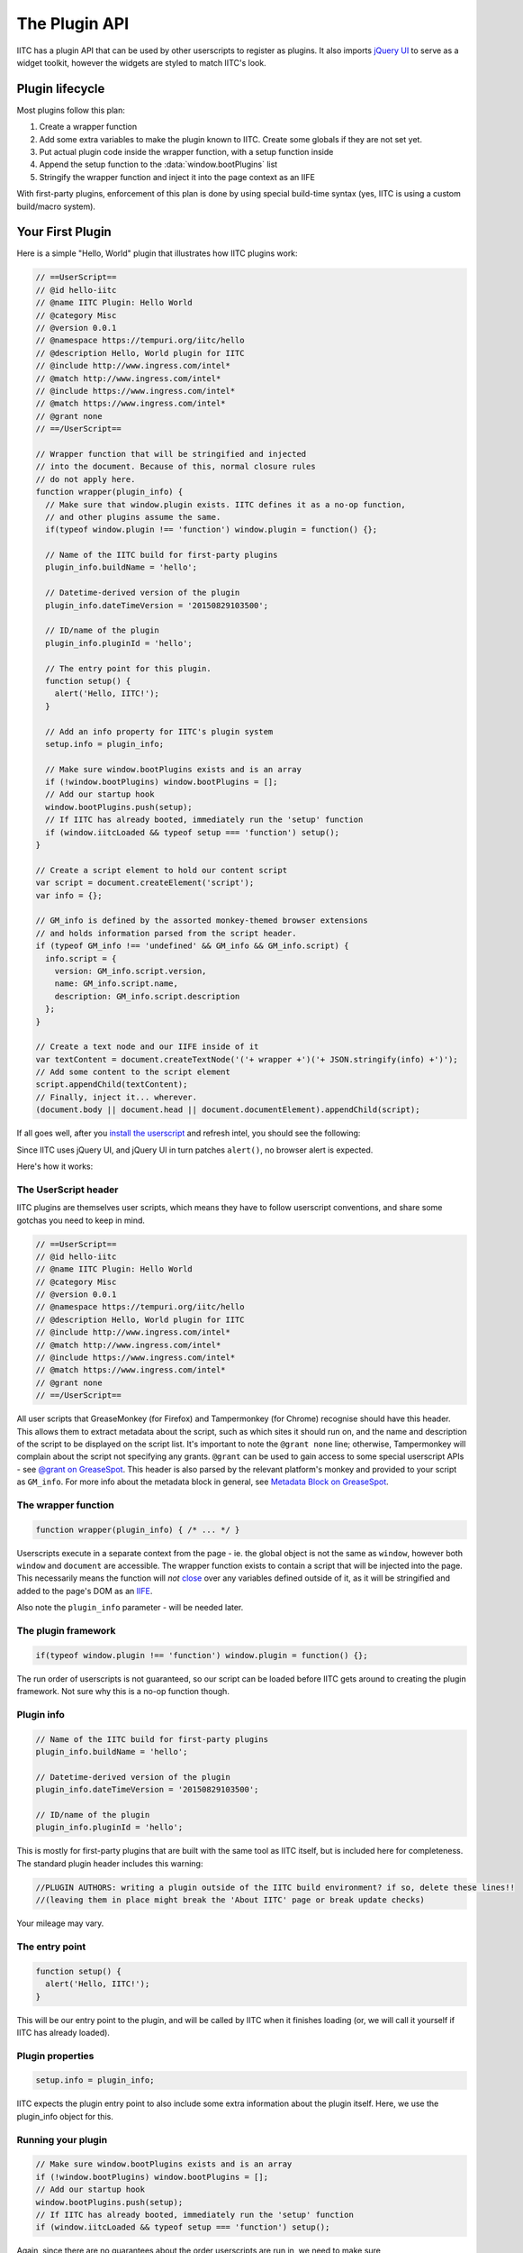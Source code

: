 The Plugin API
==============

IITC has a plugin API that can be used by other userscripts to register as
plugins. It also imports `jQuery UI <https://jqueryui.com/>`_ to serve as a
widget toolkit, however the widgets are styled to match IITC's look.

Plugin lifecycle
----------------

Most plugins follow this plan:

1. Create a wrapper function
2. Add some extra variables to make the plugin known to IITC. Create some globals
   if they are not set yet.
3. Put actual plugin code inside the wrapper function, with a setup function inside
4. Append the setup function to the :data:`window.bootPlugins` list
5. Stringify the wrapper function and inject it into the page context as an IIFE

With first-party plugins, enforcement of this plan is done by using special
build-time syntax (yes, IITC is using a custom build/macro system).

Your First Plugin
-----------------

Here is a simple "Hello, World" plugin that illustrates how IITC plugins work:

.. code-block:: javascript

  // ==UserScript==
  // @id hello-iitc
  // @name IITC Plugin: Hello World
  // @category Misc
  // @version 0.0.1
  // @namespace https://tempuri.org/iitc/hello
  // @description Hello, World plugin for IITC
  // @include http://www.ingress.com/intel*
  // @match http://www.ingress.com/intel*
  // @include https://www.ingress.com/intel*
  // @match https://www.ingress.com/intel*
  // @grant none
  // ==/UserScript==

  // Wrapper function that will be stringified and injected
  // into the document. Because of this, normal closure rules
  // do not apply here.
  function wrapper(plugin_info) {
    // Make sure that window.plugin exists. IITC defines it as a no-op function,
    // and other plugins assume the same.
    if(typeof window.plugin !== 'function') window.plugin = function() {};

    // Name of the IITC build for first-party plugins
    plugin_info.buildName = 'hello';

    // Datetime-derived version of the plugin
    plugin_info.dateTimeVersion = '20150829103500';

    // ID/name of the plugin
    plugin_info.pluginId = 'hello';

    // The entry point for this plugin.
    function setup() {
      alert('Hello, IITC!');
    }

    // Add an info property for IITC's plugin system
    setup.info = plugin_info;

    // Make sure window.bootPlugins exists and is an array
    if (!window.bootPlugins) window.bootPlugins = [];
    // Add our startup hook
    window.bootPlugins.push(setup);
    // If IITC has already booted, immediately run the 'setup' function
    if (window.iitcLoaded && typeof setup === 'function') setup();
  }

  // Create a script element to hold our content script
  var script = document.createElement('script');
  var info = {};

  // GM_info is defined by the assorted monkey-themed browser extensions
  // and holds information parsed from the script header.
  if (typeof GM_info !== 'undefined' && GM_info && GM_info.script) {
    info.script = {
      version: GM_info.script.version,
      name: GM_info.script.name,
      description: GM_info.script.description
    };
  }

  // Create a text node and our IIFE inside of it
  var textContent = document.createTextNode('('+ wrapper +')('+ JSON.stringify(info) +')');
  // Add some content to the script element
  script.appendChild(textContent);
  // Finally, inject it... wherever.
  (document.body || document.head || document.documentElement).appendChild(script);

If all goes well, after you `install the userscript <_static/hello.user.js>`_ and refresh intel,
you should see the following:

.. image:: _static/alertdemo.png

Since IITC uses jQuery UI, and jQuery UI in turn patches ``alert()``, no
browser alert is expected.

Here's how it works:

The UserScript header
~~~~~~~~~~~~~~~~~~~~~

IITC plugins are themselves user scripts, which means they have to follow
userscript conventions, and share some gotchas you need to keep in mind.

.. code-block:: javascript

  // ==UserScript==
  // @id hello-iitc
  // @name IITC Plugin: Hello World
  // @category Misc
  // @version 0.0.1
  // @namespace https://tempuri.org/iitc/hello
  // @description Hello, World plugin for IITC
  // @include http://www.ingress.com/intel*
  // @match http://www.ingress.com/intel*
  // @include https://www.ingress.com/intel*
  // @match https://www.ingress.com/intel*
  // @grant none
  // ==/UserScript==

All user scripts that GreaseMonkey (for Firefox) and Tampermonkey (for Chrome)
recognise should have this header. This allows them to extract metadata about
the script, such as which sites it should run on, and the name and description
of the script to be displayed on the script list. It's important to note the
``@grant none`` line; otherwise, Tampermonkey will complain about the script
not specifying any grants. ``@grant`` can be used to gain access to some
special userscript APIs - see
`@grant on GreaseSpot <http://wiki.greasespot.net/@grant>`_.
This header is also parsed by the relevant platform's monkey and provided to
your script as ``GM_info``. For more info about the metadata block in general,
see `Metadata Block on GreaseSpot <http://wiki.greasespot.net/Metadata_Block>`_.

The wrapper function
~~~~~~~~~~~~~~~~~~~~

.. code-block:: javascript

  function wrapper(plugin_info) { /* ... */ }

Userscripts execute in a separate context from the page - ie. the global object
is not the same as ``window``, however both ``window`` and ``document`` are
accessible. The wrapper function exists to contain a script that will be
injected into the page. This necessarily means the function will *not*
`close <http://javascriptissexy.com/understand-javascript-closures-with-ease/>`_
over any variables defined outside of it, as it will be stringified and added
to the page's DOM as an `IIFE <http://benalman.com/news/2010/11/immediately-invoked-function-expression/>`_.

Also note the ``plugin_info`` parameter - will be needed later.

The plugin framework
~~~~~~~~~~~~~~~~~~~~

.. code-block:: javascript

  if(typeof window.plugin !== 'function') window.plugin = function() {};

The run order of userscripts is not guaranteed, so our script can be loaded
before IITC gets around to creating the plugin framework. Not sure why this
is a no-op function though.

Plugin info
~~~~~~~~~~~

.. code-block:: javascript

  // Name of the IITC build for first-party plugins
  plugin_info.buildName = 'hello';

  // Datetime-derived version of the plugin
  plugin_info.dateTimeVersion = '20150829103500';

  // ID/name of the plugin
  plugin_info.pluginId = 'hello';

This is mostly for first-party plugins that are built with the same
tool as IITC itself, but is included here for completeness. The standard plugin
header includes this warning:

.. code-block:: javascript

  //PLUGIN AUTHORS: writing a plugin outside of the IITC build environment? if so, delete these lines!!
  //(leaving them in place might break the 'About IITC' page or break update checks)

Your mileage may vary.

The entry point
~~~~~~~~~~~~~~~

.. code-block:: javascript

  function setup() {
    alert('Hello, IITC!');
  }

This will be our entry point to the plugin, and will be called by IITC when
it finishes loading (or, we will call it yourself if IITC has already loaded).

Plugin properties
~~~~~~~~~~~~~~~~~

.. code-block:: javascript

  setup.info = plugin_info;

IITC expects the plugin entry point to also include some extra information
about the plugin itself. Here, we use the plugin_info object for this.

Running your plugin
~~~~~~~~~~~~~~~~~~~

.. code-block:: javascript

  // Make sure window.bootPlugins exists and is an array
  if (!window.bootPlugins) window.bootPlugins = [];
  // Add our startup hook
  window.bootPlugins.push(setup);
  // If IITC has already booted, immediately run the 'setup' function
  if (window.iitcLoaded && typeof setup === 'function') setup();

Again, since there are no guarantees about the order userscripts are run in,
we need to make sure :data:`~window.bootPlugins` exists. We then add our
entry point to that array - in case IITC has not finished loading yet, it will
be called after it will. If it has, we need to call the entry point itself.
Testing for whether the setup function is indeed a function will always be true
so it can be omitted, but is included in the standard IITC plugin body.

Plugin info
~~~~~~~~~~~

Meanwhile, back in userscript land...

.. code-block:: javascript

  var info = {};
  // GM_info is defined by the assorted monkey-themed browser extensions
  // and holds information parsed from the script header.
  if (typeof GM_info !== 'undefined' && GM_info && GM_info.script) {
    info.script = {
      version: GM_info.script.version,
      name: GM_info.script.name,
      description: GM_info.script.description
    };
  }

`GM_info <http://wiki.greasespot.net/GM_info>`_ contains information about the
userscript itself parsed from the header. You can possibly just do
``info = GM_info``, however that will also pass in a bunch of other things to
IITC.

Injecting the script
~~~~~~~~~~~~~~~~~~~~

.. code-block:: javascript

  // Create a script element to hold our content script
  var script = document.createElement('script');
  // Create a text node and our IIFE inside of it
  var textContent = document.createTextNode('('+ wrapper +')('+ JSON.stringify(info) +')');
  // Add some content to the script element
  script.appendChild(textContent);
  // Finally, inject it... wherever.
  (document.body || document.head || document.documentElement).appendChild(script);

Finally, to inject our script into the page, we need to create a new script
element, containing a text node containing our wrapper function, and append it
to the body (or head, or the document itself if necessary). Note that we
have to call ``JSON.stringify`` on the info object to pass it to the wrapper
function - again, this is due to the separate-context mechanic of userscripts.

